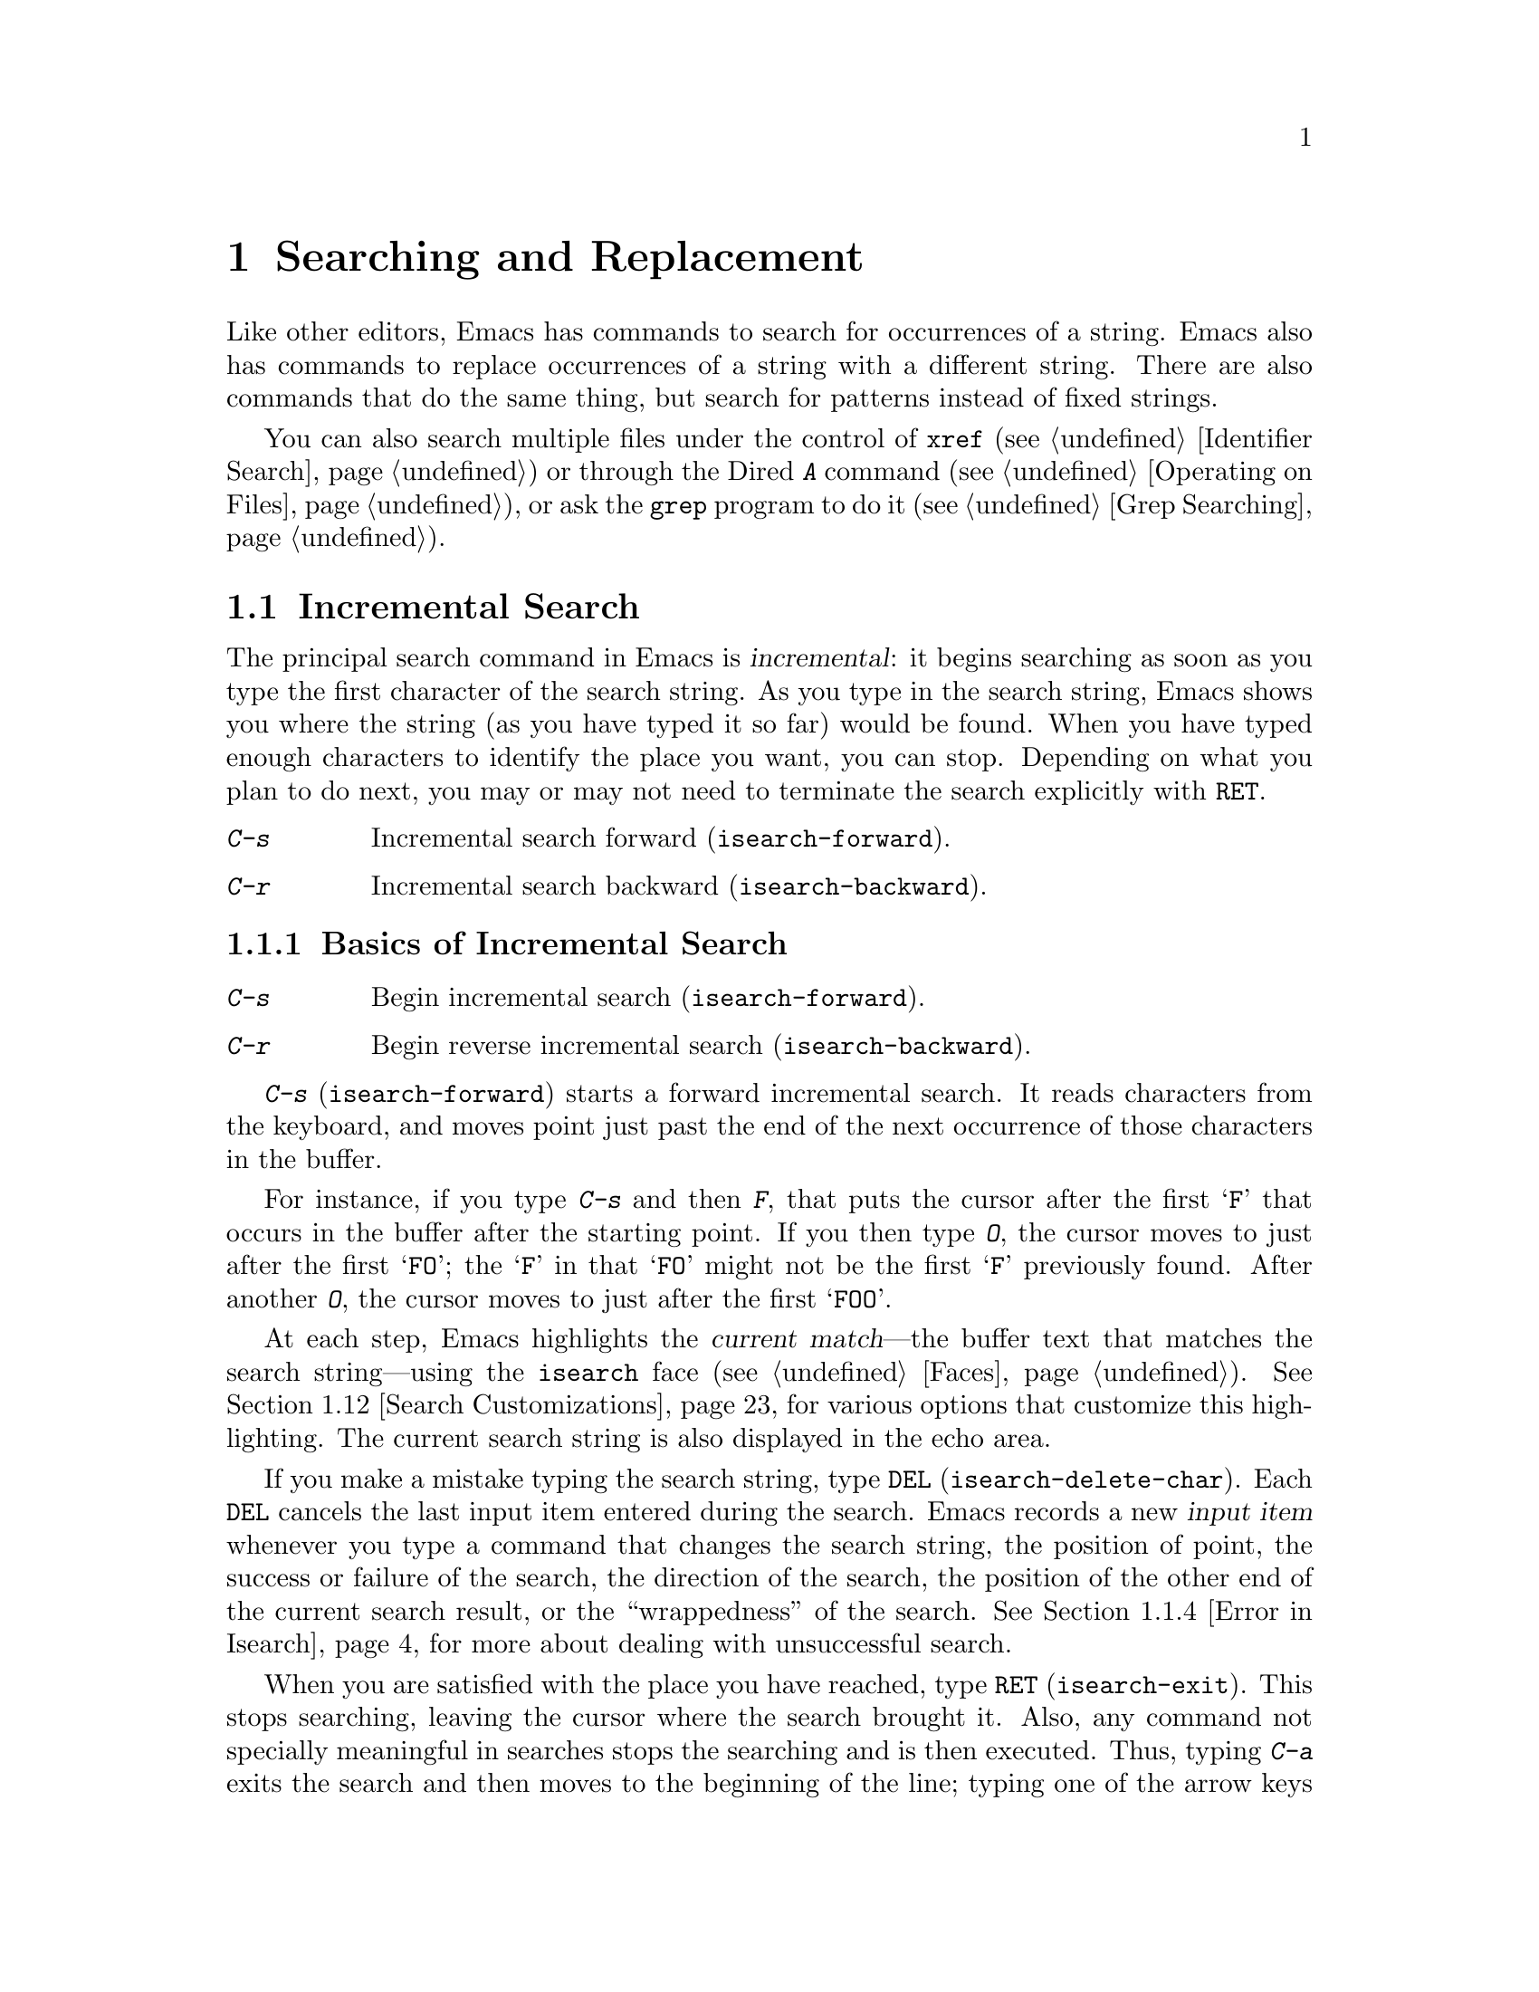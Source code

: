 @c -*- coding: utf-8 -*-
@c This is part of the Emacs manual.
@c Copyright (C) 1985-1987, 1993-1995, 1997, 2000-2019 Free Software
@c Foundation, Inc.
@c See file emacs.texi for copying conditions.
@node Search
@chapter Searching and Replacement
@cindex searching
@cindex finding strings within text

  Like other editors, Emacs has commands to search for occurrences of
a string.  Emacs also has commands to replace occurrences of a string
with a different string.  There are also commands that do the same
thing, but search for patterns instead of fixed strings.

  You can also search multiple files under the control of @code{xref}
(@pxref{Identifier Search}) or through the Dired @kbd{A} command
(@pxref{Operating on Files}), or ask the @code{grep} program to do it
(@pxref{Grep Searching}).

@menu
* Incremental Search::        Search happens as you type the string.
* Nonincremental Search::     Specify entire string and then search.
* Word Search::               Search for sequence of words.
* Symbol Search::             Search for a source code symbol.
* Regexp Search::             Search for match for a regexp.
* Regexps::                   Syntax of regular expressions.
* Regexp Backslash::          Regular expression constructs starting with `\'.
* Regexp Example::            A complex regular expression explained.
* Lax Search::                Search ignores some distinctions among
                                similar characters, like letter-case.
* Replace::                   Search, and replace some or all matches.
* Other Repeating Search::    Operating on all matches for some regexp.
* Search Customizations::     Various search customizations.
@end menu

@node Incremental Search
@section Incremental Search
@cindex incremental search
@cindex isearch

  The principal search command in Emacs is @dfn{incremental}: it
begins searching as soon as you type the first character of the search
string.  As you type in the search string, Emacs shows you where the
string (as you have typed it so far) would be found.  When you have
typed enough characters to identify the place you want, you can stop.
Depending on what you plan to do next, you may or may not need to
terminate the search explicitly with @key{RET}.

@table @kbd
@item C-s
Incremental search forward (@code{isearch-forward}).
@item C-r
Incremental search backward (@code{isearch-backward}).
@end table

@menu
* Basic Isearch::        Basic incremental search commands.
* Repeat Isearch::       Searching for the same string again.
* Isearch Yank::         Commands that grab text into the search string
                           or else edit the search string.
* Error in Isearch::     When your string is not found.
* Special Isearch::      Special input in incremental search.
* Not Exiting Isearch::  Prefix argument and scrolling commands.
* Isearch Minibuffer::   Incremental search of the minibuffer history.
@end menu

@node Basic Isearch
@subsection Basics of Incremental Search

@table @kbd
@item C-s
Begin incremental search (@code{isearch-forward}).
@item C-r
Begin reverse incremental search (@code{isearch-backward}).
@end table

@kindex C-s
@findex isearch-forward
  @kbd{C-s} (@code{isearch-forward}) starts a forward incremental
search.  It reads characters from the keyboard, and moves point just
past the end of the next occurrence of those characters in the buffer.

  For instance, if you type @kbd{C-s} and then @kbd{F}, that puts the
cursor after the first @samp{F} that occurs in the buffer after the
starting point.  If you then type @kbd{O}, the cursor moves to just
after the first @samp{FO}; the @samp{F} in that @samp{FO} might not be
the first @samp{F} previously found.  After another @kbd{O}, the
cursor moves to just after the first @samp{FOO}.

@cindex faces for highlighting search matches
@cindex @code{isearch} face
  At each step, Emacs highlights the @dfn{current match}---the buffer
text that matches the search string---using the @code{isearch} face
(@pxref{Faces}).  @xref{Search Customizations}, for various options
that customize this highlighting.  The current search string is also
displayed in the echo area.

@cindex isearch input item
@cindex input item, isearch
@findex isearch-delete-char
@kindex DEL @r{(Incremental search)}
  If you make a mistake typing the search string, type @key{DEL}
(@code{isearch-delete-char}).  Each @key{DEL} cancels the last input
item entered during the search.  Emacs records a new @dfn{input item}
whenever you type a command that changes the search string, the
position of point, the success or failure of the search, the direction
of the search, the position of the other end of the current search
result, or the ``wrappedness'' of the search.  @xref{Error in
Isearch}, for more about dealing with unsuccessful search.

@cindex exit incremental search
@cindex incremental search, exiting
@findex isearch-exit
@kindex RET @r{(Incremental search)}
  When you are satisfied with the place you have reached, type
@key{RET} (@code{isearch-exit}).  This stops searching, leaving the
cursor where the search brought it.  Also, any command not specially
meaningful in searches stops the searching and is then executed.
Thus, typing @kbd{C-a} exits the search and then moves to the
beginning of the line; typing one of the arrow keys exits the search
and performs the respective movement command; etc.  @key{RET} is
necessary only if the next command you want to type is a printing
character, @key{DEL}, @key{RET}, or another character that is special
within searches (@kbd{C-q}, @kbd{C-w}, @kbd{C-r}, @kbd{C-s},
@kbd{C-y}, @kbd{M-y}, @kbd{M-r}, @kbd{M-c}, @kbd{M-e}, and some others
described below).  You can fine-tune the commands that exit the
search; see @ref{Not Exiting Isearch}.

  As a special exception, entering @key{RET} when the search string is
empty launches nonincremental search (@pxref{Nonincremental Search}).
(This can be customized; see @ref{Search Customizations}.)

@findex isearch-abort
@findex isearch-cancel
@kindex C-g C-g @r{(Incremental Search)}
@kindex ESC ESC ESC @r{(Incremental Search)}
  To abandon the search and return to the place where you started,
type @kbd{@key{ESC} @key{ESC} @key{ESC}} (@code{isearch-cancel}) or
@kbd{C-g C-g} (@code{isearch-abort}).

  When you exit the incremental search, it adds the original value of
point to the mark ring, without activating the mark; you can thus use
@kbd{C-u C-@key{SPC}} or @kbd{C-x C-x} to return to where you were
before beginning the search.  @xref{Mark Ring}.  (Emacs only does this
if the mark was not already active; if the mark was active when you
started the search, both @kbd{C-u C-@key{SPC}} and @kbd{C-x C-x} will
go to the mark.)

@kindex C-r
@findex isearch-backward
  To search backwards, use @kbd{C-r} (@code{isearch-backward}) instead
of @kbd{C-s} to start the search.  A backward search finds matches
that end before the starting point, just as a forward search finds
matches that begin after it.

@node Repeat Isearch
@subsection Repeating Incremental Search

@kindex C-s @r{(Incremental Search)}
@kindex C-r @r{(Incremental Search)}
@findex isearch-repeat-forward
@findex isearch-repeat-backward
  Suppose you search forward for @samp{FOO} and find a match, but not
the one you expected to find: the @samp{FOO} you were aiming for
occurs later in the buffer.  In this event, type another @kbd{C-s}
(@code{isearch-repeat-forward}) to move to the next occurrence of the
search string.  You can repeat this any number of times.  If you
overshoot, you can cancel some @kbd{C-s} commands with @key{DEL}.
Similarly, each @kbd{C-r} (@code{isearch-repeat-backward}) in a
backward incremental search repeats the backward search.

@cindex lazy search highlighting
  If you pause for a little while during incremental search, Emacs
highlights all the other possible matches for the search string that
are present on the screen.  This helps you anticipate where you can
get to by typing @kbd{C-s} or @kbd{C-r} to repeat the search.  The
other matches are highlighted differently from the current match,
using the customizable face @code{lazy-highlight} (@pxref{Faces}).  If
you don't like this feature, you can disable it by setting
@code{isearch-lazy-highlight} to @code{nil}.  For other customizations
related to highlighting matches, see @ref{Search Customizations}.

  After exiting a search, you can search for the same string again by
typing just @kbd{C-s C-s}.  The first @kbd{C-s} is the key that
invokes incremental search, and the second @kbd{C-s} means to search
again for the last search string.  Similarly, @kbd{C-r C-r} searches
backward for the last search string.  In determining the last search
string, it doesn't matter whether that string was searched for with
@kbd{C-s} or @kbd{C-r}.

  If you are searching forward but you realize you were looking for
something before the starting point, type @kbd{C-r} to switch to a
backward search, leaving the search string unchanged.  Similarly,
@kbd{C-s} in a backward search switches to a forward search.

@cindex search, wrapping around
@cindex search, overwrapped
@cindex wrapped search
@cindex overwrapped search
  If a search is failing and you ask to repeat it by typing another
@kbd{C-s}, it starts again from the beginning of the buffer.
Repeating a failing reverse search with @kbd{C-r} starts again from
the end.  This is called @dfn{wrapping around}, and @samp{Wrapped}
appears in the search prompt once this has happened.  If you keep on
going past the original starting point of the search, it changes to
@samp{Overwrapped}, which means that you are revisiting matches that
you have already seen.

@cindex search ring
@findex isearch-ring-advance
@findex isearch-ring-retreat
@kindex M-n @r{(Incremental search)}
@kindex M-p @r{(Incremental search)}
@vindex search-ring-max
  To reuse earlier search strings, use the @dfn{search ring}.  The
commands @kbd{M-p} (@code{isearch-ring-retreat}) and @kbd{M-n}
(@code{isearch-ring-advance}) move through the ring to pick a search
string to reuse.  These commands leave the selected search ring
element in the minibuffer, where you can edit it.  Type
@kbd{C-s}/@kbd{C-r} or @key{RET} to accept the string and start
searching for it.  The number of most recently used search strings
saved in the search ring is specified by the variable
@code{search-ring-max}, 16 by default.

@cindex incremental search, edit search string
@cindex interactively edit search string
@findex isearch-edit-string
@kindex M-e @r{(Incremental search)}
@kindex mouse-1 @r{in the minibuffer (Incremental Search)}
  To edit the current search string in the minibuffer without
replacing it with items from the search ring, type @kbd{M-e}
(@code{isearch-edit-string}) or click @kbd{mouse-1} in the minibuffer.
Type @key{RET}, @kbd{C-s} or @kbd{C-r} to finish editing the string
and search for it.  Type @kbd{C-f} or @kbd{@key{RIGHT}} to add to the
search string characters following point from the buffer from which
you started the search.

@node Isearch Yank
@subsection Isearch Yanking

  In many cases, you will want to use text at or near point as your
search string.  The commands described in this subsection let you do
that conveniently.

@kindex C-w @r{(Incremental search)}
@findex isearch-yank-word-or-char
  @kbd{C-w} (@code{isearch-yank-word-or-char}) appends the next
character or word at point to the search string.  This is an easy way
to search for another occurrence of the text at point.  (The decision
of whether to copy a character or a word is heuristic.)

@kindex C-M-w @r{(Incremental search)}
@findex isearch-yank-symbol-or-char
  @kbd{C-M-w} (@code{isearch-yank-symbol-or-char}) appends the next
character or symbol at point to the search string.  This is an easy way
to search for another occurrence of the symbol at point.  (The decision
of whether to copy a character or a symbol is heuristic.)

@kindex M-s C-e @r{(Incremental search)}
@findex isearch-yank-line
  Similarly, @kbd{M-s C-e} (@code{isearch-yank-line}) appends the rest
of the current line to the search string.  If point is already at the
end of a line, it appends the next line.  With a prefix argument
@var{n}, it appends the next @var{n} lines.

@kindex C-y @r{(Incremental search)}
@kindex M-y @r{(Incremental search)}
@kindex mouse-2 @r{in the minibuffer (Incremental search)}
@findex isearch-yank-kill
@findex isearch-yank-pop
@findex isearch-yank-x-selection
  Within incremental search, @kbd{C-y} (@code{isearch-yank-kill})
appends the current kill to the search string.  @kbd{M-y}
(@code{isearch-yank-pop}), if called after @kbd{C-y}, replaces that
appended text with an earlier kill, similar to the usual @kbd{M-y}
(@code{yank-pop}) command (@pxref{Yanking}).  Clicking @kbd{mouse-2}
in the echo area appends the current X selection (@pxref{Primary
Selection}) to the search string (@code{isearch-yank-x-selection}).

@kindex C-M-d @r{(Incremental search)}
@kindex C-M-y @r{(Incremental search)}
@findex isearch-del-char
@findex isearch-yank-char
  @kbd{C-M-d} (@code{isearch-del-char}) deletes the last character
from the search string, and @kbd{C-M-y} (@code{isearch-yank-char})
appends the character after point to the search string.  An
alternative method to add the character after point is to enter the
minibuffer with @kbd{M-e} (@pxref{Repeat Isearch}) and type @kbd{C-f}
or @kbd{@key{RIGHT}} at the end of the search string in the
minibuffer.  Each @kbd{C-f} or @kbd{@key{RIGHT}} you type adds another
character following point to the search string.

  Normally, when the search is case-insensitive, text yanked into the
search string is converted to lower case, so that the search remains
case-insensitive (@pxref{Lax Search, case folding}).  However, if the
value of the variable @code{search-upper-case} (@pxref{Lax Search,
search-upper-case}) is other than @code{not-yanks}, that disables this
down-casing.

@node Error in Isearch
@subsection Errors in Incremental Search

@cindex @code{isearch-fail} face
  If your string is not found at all, the echo area says @samp{Failing
I-Search}, and the cursor moves past the place where Emacs found as
much of your string as it could.  Thus, if you search for @samp{FOOT},
and there is no @samp{FOOT}, you might see the cursor after the
@samp{FOO} in @samp{FOOL}.  In the echo area, the part of the search
string that failed to match is highlighted using the face
@code{isearch-fail}.

  At this point, there are several things you can do.  If your string
was mistyped, use @key{DEL} to cancel a previous input item
(@pxref{Basic Isearch}), @kbd{C-M-w} to erase one character at a time,
or @kbd{M-e} to edit it.  If you like the place you have found, you
can type @key{RET} to remain there.  Or you can type @kbd{C-g}, which
removes from the search string the characters that could not be found
(the @samp{T} in @samp{FOOT}), leaving those that were found (the
@samp{FOO} in @samp{FOOT}).  A second @kbd{C-g} at that point cancels
the search entirely, returning point to where it was when the search
started.

@cindex quitting (in search)
@kindex C-g @r{(Incremental search)}
  The quit command, @kbd{C-g}, does special things during searches;
just what it does depends on the status of the search.  If the search
has found what you specified and is waiting for input, @kbd{C-g}
cancels the entire search, moving the cursor back to where you started
the search.  If @kbd{C-g} is typed when there are characters in the
search string that have not been found---because Emacs is still
searching for them, or because it has failed to find them---then the
search string characters which have not been found are discarded from
the search string.  With them gone, the search is now successful and
waiting for more input, so a second @kbd{C-g} will cancel the entire
search.

@node Special Isearch
@subsection Special Input for Incremental Search

  In addition to characters described in the previous subsections,
some of the other characters you type during incremental search have
special effects.  They are described here.

  To toggle lax space matching (@pxref{Lax Search, lax space
matching}), type @kbd{M-s @key{SPC}}.

  To toggle case sensitivity of the search, type @kbd{M-c} or
@kbd{M-s c}.  @xref{Lax Search, case folding}.  If the search string
includes upper-case letters, the search is case-sensitive by default.

  To toggle whether or not the search will consider similar and
equivalent characters as a match, type @kbd{M-s '}.  @xref{Lax Search,
character folding}.  If the search string includes accented
characters, that disables character folding during that search.

@cindex invisible text, searching for
@kindex M-s i @r{(Incremental search)}
@findex isearch-toggle-invisible
  To toggle whether or not invisible text is searched, type
@kbd{M-s i} (@code{isearch-toggle-invisible}).  @xref{Outline Search}.

@kindex M-r @r{(Incremental Search)}
@kindex M-s r @r{(Incremental Search)}
@findex isearch-toggle-regexp
  To toggle between non-regexp and regexp incremental search, type
@kbd{M-r} or @kbd{M-s r} (@code{isearch-toggle-regexp}).
@xref{Regexp Search}.

  To toggle symbol mode, type @kbd{M-s _}.  @xref{Symbol Search}.

  To search for a newline character, type @kbd{C-j} as part of the
search string.

  To search for non-@acronym{ASCII} characters, use one of the
following methods:

@itemize @bullet
@item
@findex isearch-quote-char
@kindex C-q @r{(Incremental Search)}
Type @kbd{C-q} (@code{isearch-quote-char}), followed by a non-graphic
character or a sequence of octal digits.  This adds a character to the
search string, similar to inserting into a buffer using @kbd{C-q}
(@pxref{Inserting Text}).  For example, @kbd{C-q C-s} during
incremental search adds the @samp{control-S} character to the search
string.

@item
@findex isearch-char-by-name
@kindex C-x 8 RET @r{(Incremental Search)}
Type @kbd{C-x 8 @key{RET}} (@code{isearch-char-by-name}), followed by
a Unicode name or code-point in hex.  This adds the specified
character into the search string, similar to the usual
@code{insert-char} command (@pxref{Inserting Text}).

@item
@kindex C-^ @r{(Incremental Search)}
@findex isearch-toggle-input-method
@findex isearch-toggle-specified-input-method
Use an input method (@pxref{Input Methods}).  If an input method is
enabled in the current buffer when you start the search, the same
method will be active in the minibuffer when you type the search
string.  While typing the search string, you can toggle the input
method with @kbd{C-\} (@code{isearch-toggle-input-method}).  You can
also turn on a non-default input method with @kbd{C-^}
(@code{isearch-toggle-specified-input-method}), which prompts for the
name of the input method.  When an input method is active during
incremental search, the search prompt includes the input method
mnemonic, like this:

@example
I-search [@var{im}]:
@end example

@noindent
where @var{im} is the mnemonic of the active input method.  Any input
method you enable during incremental search remains enabled in the
current buffer afterwards.
@end itemize

@kindex M-s o @r{(Incremental Search)}
@findex isearch-occur
  Typing @kbd{M-s o} in incremental search invokes
@code{isearch-occur}, which runs @code{occur} with the current search
string.  @xref{Other Repeating Search, occur}.

@findex isearch-query-replace
@findex isearch-query-replace-regexp
@kindex M-% @r{(Incremental search)}
@kindex C-M-% @r{(Incremental search)}
  Typing @kbd{M-%} (@code{isearch-query-replace}) in incremental
search invokes @code{query-replace} or @code{query-replace-regexp}
(depending on search mode) with the current search string used as the
string to replace.  A negative prefix argument means to replace
backward.  @xref{Query Replace}.  Typing @kbd{C-M-%}
(@code{isearch-query-replace-regexp}) invokes
@code{query-replace-regexp} with the current search string used as the
regexp to replace.

@findex isearch-complete
@kindex M-TAB @r{(Incremental search)}
  Typing @kbd{M-@key{TAB}} in incremental search invokes
@code{isearch-complete}, which attempts to complete the search string
using the search ring (the previous search strings you used) as a list
of completion alternatives.  @xref{Completion}.  In many operating
systems, the @kbd{M-@key{TAB}} key sequence is captured by the window
manager; you then need to rebind @code{isearch-complete} to another
key sequence if you want to use it (@pxref{Rebinding}).

@kindex M-s h r @r{(Incremental Search)}
@findex isearch-highlight-regexp
  You can exit the search while leaving the matches for the last
search string highlighted on display.  To this end, type @kbd{M-s h r}
(@code{isearch-highlight-regexp}), which will run
@code{highlight-regexp} (@pxref{Highlight Interactively}) passing
it the regexp derived from the last search string and prompting you
for the face to use for highlighting.  To remove the highlighting,
type @kbd{M-s h u} (@code{unhighlight-regexp}).

@cindex incremental search, help on special keys
@kindex C-h C-h @r{(Incremental Search)}
@findex isearch-help-map
@vindex isearch-mode-map
  When incremental search is active, you can type @kbd{C-h C-h}
(@code{isearch-help-map}) to access interactive help options,
including a list of special key bindings.  These key bindings are part
of the keymap @code{isearch-mode-map} (@pxref{Keymaps}).

@node Not Exiting Isearch
@subsection Not Exiting Incremental Search

This subsection describes how to control whether typing a command not
specifically meaningful in searches exits the search before executing
the command.  It also describes three categories of commands which you
can type without exiting the current incremental search, even though
they are not themselves part of incremental search.

@vindex search-exit-option
  Normally, typing a command that is not bound by the incremental
search exits the search before executing the command.  Thus, the
command operates on the buffer from which you invoked the search.
However, if you customize the variable @code{search-exit-option} to
@code{append}, the characters which you type that are not interpreted by
the incremental search are simply appended to the search string.  This
is so you could include in the search string control characters, such
as @kbd{C-a}, that would normally exit the search and invoke the
command bound to them on the buffer.

@table @asis
@item Prefix Arguments
@cindex prefix argument commands, during incremental search
@vindex isearch-allow-prefix
  In incremental search, when you type a command that specifies a
prefix argument (@pxref{Arguments}), by default it will apply either
to the next action in the search or to the command that exits the
search.  In other words, entering a prefix argument will not by itself
terminate the search.

  In previous versions of Emacs, entering a prefix argument always
terminated the search.  You can revert to this behavior by setting the
variable @code{isearch-allow-prefix} to @code{nil}.

  When @code{isearch-allow-scroll} is non-@code{nil} (see below),
prefix arguments always have the default behavior described above,
i.e., they don't terminate the search, even if
@code{isearch-allow-prefix} is @code{nil}.

@item Scrolling Commands
@cindex scrolling commands, during incremental search
@vindex isearch-allow-scroll
  Normally, scrolling commands exit incremental search.  If you change
the variable @code{isearch-allow-scroll} to a non-@code{nil} value,
that enables the use of the scroll-bar, as well as keyboard scrolling
commands like @kbd{C-v}, @kbd{M-v}, and @kbd{C-l} (@pxref{Scrolling}).
This applies only to calling these commands via their bound key
sequences---typing @kbd{M-x} will still exit the search.  You can give
prefix arguments to these commands in the usual way.  This feature
won't let you scroll the current match out of visibility, however.

  The @code{isearch-allow-scroll} feature also affects some other
commands, such as @kbd{C-x 2} (@code{split-window-below}) and
@kbd{C-x ^} (@code{enlarge-window}), which don't exactly scroll but do
affect where the text appears on the screen.  It applies to any
command whose name has a non-@code{nil} @code{isearch-scroll}
property.  So you can control which commands are affected by changing
these properties.

@cindex prevent commands from exiting incremental search
  For example, to make @kbd{C-h l} usable within an incremental search
in all future Emacs sessions, use @kbd{C-h c} to find what command it
runs (@pxref{Key Help}), which is @code{view-lossage}.  Then you can
put the following line in your init file (@pxref{Init File}):

@example
(put 'view-lossage 'isearch-scroll t)
@end example

@noindent
This feature can be applied to any command that doesn't permanently
change point, the buffer contents, the match data, the current buffer,
or the selected window and frame.  The command must not itself attempt
an incremental search.  This feature is disabled if
@code{isearch-allow-scroll} is @code{nil} (which it is by default).

@item Motion Commands
@cindex motion commands, during incremental search
When @code{search-exit-option} is customized to @code{shift-move},
you can extend the search string by holding down the shift key while
typing cursor motion commands.  It will yank text that ends at the new
position after moving point in the current buffer.

When @code{search-exit-option} is @code{move}, you can extend the
search string without using the shift key for cursor motion commands,
but it applies only for certain motion command that have the
@code{isearch-move} property on their symbols.
@end table

@node Isearch Minibuffer
@subsection Searching the Minibuffer
@cindex minibuffer history, searching

If you start an incremental search while the minibuffer is active,
Emacs searches the contents of the minibuffer.  Unlike searching an
ordinary buffer, the search string is not shown in the echo area,
because that is used to display the minibuffer.

If an incremental search fails in the minibuffer, it tries searching
the minibuffer history.  @xref{Minibuffer History}.  You can visualize
the minibuffer and its history as a series of pages, with the
earliest history element on the first page and the current minibuffer
on the last page.  A forward search, @kbd{C-s}, searches forward to
later pages; a reverse search, @kbd{C-r}, searches backwards to
earlier pages.  Like in ordinary buffer search, a failing search can
wrap around, going from the last page to the first page or vice versa.

When the current match is on a history element, that history element
is pulled into the minibuffer.  If you exit the incremental search
normally (e.g., by typing @key{RET}), it remains in the minibuffer
afterwards.  Canceling the search, with @kbd{C-g}, restores the
contents of the minibuffer when you began the search.

@node Nonincremental Search
@section Nonincremental Search
@cindex nonincremental search

  Emacs also has conventional nonincremental search commands, which require
you to type the entire search string before searching begins.

@table @kbd
@item C-s @key{RET} @var{string} @key{RET}
Search for @var{string}.
@item C-r @key{RET} @var{string} @key{RET}
Search backward for @var{string}.
@end table

  To start a nonincremental search, first type @kbd{C-s @key{RET}}.
This enters the minibuffer to read the search string; terminate the
string with @key{RET}, and then the search takes place.  If the string
is not found, the search command signals an error.

  When you type @kbd{C-s @key{RET}}, the @kbd{C-s} invokes incremental
search as usual.  That command is specially programmed to invoke the
command for nonincremental search, if the string you specify is empty.
(Such an empty argument would otherwise be useless.)  @kbd{C-r
@key{RET}} does likewise, invoking the nonincremental
backward-searching command.

  Nonincremental search can also be invoked form the menu bar's
@samp{Edit->Search} menu.

@findex search-forward
@findex search-backward
  You can also use two simpler commands, @kbd{M-x search-forward} and
@kbd{M-x search-backward}.  These commands look for the literal
strings you specify, and don't support any of the lax-search features
(@pxref{Lax Search}) except case folding.

@node Word Search
@section Word Search
@cindex word search

  A @dfn{word search} finds a sequence of words without regard to the
type of punctuation between them.  For instance, if you enter a search
string that consists of two words separated by a single space, the
search matches any sequence of those two words separated by one or
more spaces, newlines, or other punctuation characters.  This is
particularly useful for searching text documents, because you don't
have to worry whether the words you are looking for are separated by
newlines or spaces.  Note that major modes for programming languages
or other specialized modes can modify the definition of a word to suit
their syntactic needs.

@table @kbd
@item M-s w
  If incremental search is active, toggle word search mode
(@code{isearch-toggle-word}); otherwise, begin an incremental forward
word search (@code{isearch-forward-word}).
@item M-s w @key{RET} @var{words} @key{RET}
Search for @var{words}, using a forward nonincremental word search.
@item M-s w C-r @key{RET} @var{words} @key{RET}
Search backward for @var{words}, using a nonincremental word search.
@item M-s M-w
Search the Web for the text in region.
@end table

@findex isearch-forward-word
@findex isearch-toggle-word
@kindex M-s w
  To begin a forward incremental word search, type @kbd{M-s w}.  If
incremental search is not already active, this runs the command
@code{isearch-forward-word}.  If incremental search is already active
(whether a forward or backward search), @kbd{M-s w} runs the command
@code{isearch-toggle-word}, which switches to a word search while
keeping the direction of the search and the current search string
unchanged.  You can toggle word search back off by typing @kbd{M-s w}
again.

@findex word-search-forward
@findex word-search-backward
  To begin a nonincremental word search, type @kbd{M-s w @key{RET}}
for a forward search, or @kbd{M-s w C-r @key{RET}} for a backward search.
These run the commands @code{word-search-forward} and
@code{word-search-backward} respectively.

  Incremental and nonincremental word searches differ slightly in the
way they find a match.  In a nonincremental word search, each word in
the search string must exactly match a whole word.  In an incremental
word search, the matching is more lax: while you are typing the search
string, its first and last words need not match whole words.  This is
so that the matching can proceed incrementally as you type.  This
additional laxity does not apply to the lazy highlight
(@pxref{Incremental Search}), which always matches whole words.
While you are typing the search string, @samp{Pending} appears in the
search prompt until you use a search repeating key like @kbd{C-s}.

  The word search commands don't perform character folding, and
toggling lax whitespace matching (@pxref{Lax Search, lax space
matching}) has no effect on them.

@kindex M-s M-w
@findex eww-search-words
@vindex eww-search-prefix
@cindex Internet search
@cindex search Internet for keywords
  To search the Web for the text in region, type @kbd{M-s M-w}.  This
command performs an Internet search for the words in region using the
search engine whose @acronym{URL} is specified by the variable
@code{eww-search-prefix} (@pxref{Basics, EWW, , eww, The Emacs Web
Wowser Manual}).  If the region is not active, or doesn't contain any
words, this command prompts the user for a URL or keywords to search.


@node Symbol Search
@section Symbol Search
@cindex symbol search

  A @dfn{symbol search} is much like an ordinary search, except that
the boundaries of the search must match the boundaries of a symbol.
The meaning of @dfn{symbol} in this context depends on the major mode,
and usually refers to a source code token, such as a Lisp symbol in
Emacs Lisp mode.  For instance, if you perform an incremental symbol
search for the Lisp symbol @code{forward-word}, it would not match
@code{isearch-forward-word}.  This feature is thus mainly useful for
searching source code.

@table @kbd
@item M-s _
@findex isearch-toggle-symbol
If incremental search is active, toggle symbol search mode
(@code{isearch-toggle-symbol}); otherwise, begin an incremental
forward symbol search (@code{isearch-forward-symbol}).
@item M-s .
Start a symbol incremental search forward with the symbol found near
point added to the search string initially.
@item M-s _ @key{RET} @var{symbol} @key{RET}
Search forward for @var{symbol}, nonincrementally.
@item M-s _ C-r @key{RET} @var{symbol} @key{RET}
Search backward for @var{symbol}, nonincrementally.
@end table

@kindex M-s _
@kindex M-s .
@findex isearch-forward-symbol
@findex isearch-forward-symbol-at-point
  To begin a forward incremental symbol search, type @kbd{M-s _} (or
@kbd{M-s .} if the symbol to search is near point).  If incremental
search is not already active, this runs the command
@code{isearch-forward-symbol}.  If incremental search is already
active, @kbd{M-s _} switches to a symbol search, preserving the
direction of the search and the current search string; you can disable
symbol search by typing @kbd{M-s _} again.  In incremental symbol
search, while you are typing the search string, only the beginning
of the search string is required to match the beginning of a symbol,
and @samp{Pending} appears in the search prompt until you use a search
repeating key like @kbd{C-s}.

  To begin a nonincremental symbol search, type @kbd{M-s _ @key{RET}}
for a forward search, or @kbd{M-s _ C-r @key{RET}} or a backward
search.  In nonincremental symbol searches, the beginning and end of
the search string are required to match the beginning and end of a
symbol, respectively.

  The symbol search commands don't perform character folding, and
toggling lax whitespace matching (@pxref{Lax Search, lax space
matching}) has no effect on them.

@node Regexp Search
@section Regular Expression Search
@cindex regexp search
@cindex search for a regular expression

  A @dfn{regular expression} (or @dfn{regexp} for short) is a pattern
that denotes a class of alternative strings to match.  Emacs
provides both incremental and nonincremental ways to search for a
match for a regexp.  The syntax of regular expressions is explained in
the next section.

@table @kbd
@item C-M-s
Begin incremental regexp search (@code{isearch-forward-regexp}).
@item C-M-r
Begin reverse incremental regexp search (@code{isearch-backward-regexp}).
@end table

@kindex C-M-s
@findex isearch-forward-regexp
@kindex C-M-r
@findex isearch-backward-regexp
  Incremental search for a regexp is done by typing @kbd{C-M-s}
(@code{isearch-forward-regexp}), by invoking @kbd{C-s} with a
prefix argument (whose value does not matter), or by typing @kbd{M-r}
within a forward incremental search.  This command reads a
search string incrementally just like @kbd{C-s}, but it treats the
search string as a regexp rather than looking for an exact match
against the text in the buffer.  Each time you add text to the search
string, you make the regexp longer, and the new regexp is searched
for.  To search backward for a regexp, use @kbd{C-M-r}
(@code{isearch-backward-regexp}), @kbd{C-r} with a prefix argument,
or @kbd{M-r} within a backward incremental search.

@vindex regexp-search-ring-max
  All of the special key sequences in an ordinary incremental search
(@pxref{Special Isearch}) do similar things in an incremental regexp
search.  For instance, typing @kbd{C-s} immediately after starting the
search retrieves the last incremental search regexp used and searches
forward for it.  Incremental regexp and non-regexp searches have
independent defaults.  They also have separate search rings, which you
can access with @kbd{M-p} and @kbd{M-n}.  The maximum number of search
regexps saved in the search ring is determined by the value of
@code{regexp-search-ring-max}, 16 by default.

  Unlike ordinary incremental search, incremental regexp search
does not use lax space matching by default.  To toggle this feature
use @kbd{M-s @key{SPC}} (@code{isearch-toggle-lax-whitespace}).
Then any @key{SPC} typed in incremental regexp search will match
any sequence of one or more whitespace characters.  The variable
@code{search-whitespace-regexp} specifies the regexp for the lax
space matching.  @xref{Special Isearch}.

  Also unlike ordinary incremental search, incremental regexp search
cannot use character folding (@pxref{Lax Search}).  (If you toggle
character folding during incremental regexp search with @kbd{M-s '},
the search becomes a non-regexp search and the search pattern you
typed is interpreted as a literal string.)

  In some cases, adding characters to the regexp in an incremental
regexp search can make the cursor move back and start again.  For
example, if you have searched for @samp{foo} and you add @samp{\|bar},
the cursor backs up in case the first @samp{bar} precedes the first
@samp{foo}.  @xref{Regexps}.

  Forward and backward regexp search are not symmetrical, because
regexp matching in Emacs always operates forward, starting with the
beginning of the regexp.  Thus, forward regexp search scans forward,
trying a forward match at each possible starting position.  Backward
regexp search scans backward, trying a forward match at each possible
starting position.  These search methods are not mirror images.

@findex re-search-forward
@findex re-search-backward
  Nonincremental search for a regexp is done with the commands
@code{re-search-forward} and @code{re-search-backward}.  You can
invoke these with @kbd{M-x}, or by way of incremental regexp search
with @kbd{C-M-s @key{RET}} and @kbd{C-M-r @key{RET}}.  When you invoke
these commands with @kbd{M-x}, they search for the exact regexp you
specify, and thus don't support any lax-search features (@pxref{Lax
Search}) except case folding.

  If you use the incremental regexp search commands with a prefix
argument, they perform ordinary string search, like
@code{isearch-forward} and @code{isearch-backward}.  @xref{Incremental
Search}.

@node Regexps
@section Syntax of Regular Expressions
@cindex syntax of regexps
@cindex regular expression
@cindex regexp

  This section (and this manual in general) describes regular
expression features that users typically use.  @xref{Regular
Expressions,,, elisp, The Emacs Lisp Reference Manual}, for additional
features used mainly in Lisp programs.

  Regular expressions have a syntax in which a few characters are
@dfn{special constructs} and the rest are @dfn{ordinary}.  An ordinary
character matches that same character and nothing else.  The special
characters are @samp{$^.*+?[\}.  The character @samp{]} is special if
it ends a character alternative (see below).  The character @samp{-}
is special inside a character alternative.  Any other character
appearing in a regular expression is ordinary, unless a @samp{\}
precedes it.  (When you use regular expressions in a Lisp program,
each @samp{\} must be doubled, see the example near the end of this
section.)

  For example, @samp{f} is not a special character, so it is ordinary, and
therefore @samp{f} is a regular expression that matches the string
@samp{f} and no other string.  (It does @emph{not} match the string
@samp{ff}.)  Likewise, @samp{o} is a regular expression that matches
only @samp{o}.  (When case distinctions are being ignored, these regexps
also match @samp{F} and @samp{O}, but we consider this a generalization
of ``the same string'', rather than an exception.)

  Any two regular expressions @var{a} and @var{b} can be concatenated.
The result is a regular expression which matches a string if @var{a}
matches some amount of the beginning of that string and @var{b}
matches the rest of the string.  As a trivial example, concatenating
the regular expressions @samp{f} and @samp{o} gives the regular
expression @samp{fo}, which matches only the string @samp{fo}.  To do
something less trivial, you need to use one of the special characters.
Here is a list of them.

@table @asis
@item @kbd{.}@: @r{(Period)}
is a special character that matches any single character except a
newline.  For example, the regular expressions @samp{a.b} matches any
three-character string that begins with @samp{a} and ends with
@samp{b}.

@item @kbd{*}
is not a construct by itself; it is a postfix operator that means to
match the preceding regular expression repetitively any number of
times, as many times as possible.  Thus, @samp{o*} matches any number
of @samp{o}s, including no @samp{o}s.

@samp{*} always applies to the @emph{smallest} possible preceding
expression.  Thus, @samp{fo*} has a repeating @samp{o}, not a repeating
@samp{fo}.  It matches @samp{f}, @samp{fo}, @samp{foo}, and so on.

The matcher processes a @samp{*} construct by matching, immediately,
as many repetitions as can be found.  Then it continues with the rest
of the pattern.  If that fails, backtracking occurs, discarding some
of the matches of the @samp{*}-modified construct in case that makes
it possible to match the rest of the pattern.  For example, in matching
@samp{ca*ar} against the string @samp{caaar}, the @samp{a*} first
tries to match all three @samp{a}s; but the rest of the pattern is
@samp{ar} and there is only @samp{r} left to match, so this try fails.
The next alternative is for @samp{a*} to match only two @samp{a}s.
With this choice, the rest of the regexp matches successfully.

@item @kbd{+}
is a postfix operator, similar to @samp{*} except that it must match
the preceding expression at least once.  Thus, @samp{ca+r} matches the
strings @samp{car} and @samp{caaaar} but not the string @samp{cr},
whereas @samp{ca*r} matches all three strings.

@item @kbd{?}
is a postfix operator, similar to @samp{*} except that it can match
the preceding expression either once or not at all.  Thus, @samp{ca?r}
matches @samp{car} or @samp{cr}, and nothing else.

@item @kbd{*?}, @kbd{+?}, @kbd{??}
@cindex non-greedy regexp matching
are non-@dfn{greedy} variants of the operators above.  The normal
operators @samp{*}, @samp{+}, @samp{?} match as much as they can, as
long as the overall regexp can still match.  With a following
@samp{?}, they will match as little as possible.

Thus, both @samp{ab*} and @samp{ab*?} can match the string @samp{a}
and the string @samp{abbbb}; but if you try to match them both against
the text @samp{abbb}, @samp{ab*} will match it all (the longest valid
match), while @samp{ab*?}  will match just @samp{a} (the shortest
valid match).

Non-greedy operators match the shortest possible string starting at a
given starting point; in a forward search, though, the earliest
possible starting point for match is always the one chosen.  Thus, if
you search for @samp{a.*?$} against the text @samp{abbab} followed by
a newline, it matches the whole string.  Since it @emph{can} match
starting at the first @samp{a}, it does.

@item @kbd{\@{@var{n}\@}}
is a postfix operator specifying @var{n} repetitions---that is, the
preceding regular expression must match exactly @var{n} times in a
row.  For example, @samp{x\@{4\@}} matches the string @samp{xxxx} and
nothing else.

@item @kbd{\@{@var{n},@var{m}\@}}
is a postfix operator specifying between @var{n} and @var{m}
repetitions---that is, the preceding regular expression must match at
least @var{n} times, but no more than @var{m} times.  If @var{m} is
omitted, then there is no upper limit, but the preceding regular
expression must match at least @var{n} times.@* @samp{\@{0,1\@}} is
equivalent to @samp{?}. @* @samp{\@{0,\@}} is equivalent to
@samp{*}. @* @samp{\@{1,\@}} is equivalent to @samp{+}.

@item @kbd{[ @dots{} ]}
is a @dfn{character set}, beginning with @samp{[} and terminated by
@samp{]}.

In the simplest case, the characters between the two brackets are what
this set can match.  Thus, @samp{[ad]} matches either one @samp{a} or
one @samp{d}, and @samp{[ad]*} matches any string composed of just
@samp{a}s and @samp{d}s (including the empty string).  It follows that
@samp{c[ad]*r} matches @samp{cr}, @samp{car}, @samp{cdr},
@samp{caddaar}, etc.

You can also include character ranges in a character set, by writing the
starting and ending characters with a @samp{-} between them.  Thus,
@samp{[a-z]} matches any lower-case @acronym{ASCII} letter.  Ranges may be
intermixed freely with individual characters, as in @samp{[a-z$%.]},
which matches any lower-case @acronym{ASCII} letter or @samp{$}, @samp{%} or
period.  As another example, @samp{[α-ωί]} matches all lower-case
Greek letters.

You can also include certain special @dfn{character classes} in a
character set.  A @samp{[:} and balancing @samp{:]} enclose a
character class inside a character alternative.  For instance,
@samp{[[:alnum:]]} matches any letter or digit.  @xref{Char Classes,,,
elisp, The Emacs Lisp Reference Manual}, for a list of character
classes.

To include a @samp{]} in a character set, you must make it the first
character.  For example, @samp{[]a]} matches @samp{]} or @samp{a}.  To
include a @samp{-}, write @samp{-} as the first or last character of the
set, or put it after a range.  Thus, @samp{[]-]} matches both @samp{]}
and @samp{-}.

To include @samp{^} in a set, put it anywhere but at the beginning of
the set.  (At the beginning, it complements the set---see below.)

When you use a range in case-insensitive search, you should write both
ends of the range in upper case, or both in lower case, or both should
be non-letters.  The behavior of a mixed-case range such as @samp{A-z}
is somewhat ill-defined, and it may change in future Emacs versions.

@item @kbd{[^ @dots{} ]}
@samp{[^} begins a @dfn{complemented character set}, which matches any
character except the ones specified.  Thus, @samp{[^a-z0-9A-Z]} matches
all characters @emph{except} @acronym{ASCII} letters and digits.

@samp{^} is not special in a character set unless it is the first
character.  The character following the @samp{^} is treated as if it
were first (in other words, @samp{-} and @samp{]} are not special there).

A complemented character set can match a newline, unless newline is
mentioned as one of the characters not to match.  This is in contrast to
the handling of regexps in programs such as @code{grep}.

@item @kbd{^}
is a special character that matches the empty string, but only at the
beginning of a line in the text being matched.  Otherwise it fails to
match anything.  Thus, @samp{^foo} matches a @samp{foo} that occurs at
the beginning of a line.

For historical compatibility reasons, @samp{^} can be used with this
meaning only at the beginning of the regular expression, or after
@samp{\(} or @samp{\|}.

@item @kbd{$}
is similar to @samp{^} but matches only at the end of a line.  Thus,
@samp{x+$} matches a string of one @samp{x} or more at the end of a line.

For historical compatibility reasons, @samp{$} can be used with this
meaning only at the end of the regular expression, or before @samp{\)}
or @samp{\|}.

@item @kbd{\}
has two functions: it quotes the special characters (including
@samp{\}), and it introduces additional special constructs.

Because @samp{\} quotes special characters, @samp{\$} is a regular
expression that matches only @samp{$}, and @samp{\[} is a regular
expression that matches only @samp{[}, and so on.

See the following section for the special constructs that begin
with @samp{\}.
@end table

  Note: for historical compatibility, special characters are treated as
ordinary ones if they are in contexts where their special meanings make no
sense.  For example, @samp{*foo} treats @samp{*} as ordinary since there is
no preceding expression on which the @samp{*} can act.  It is poor practice
to depend on this behavior; it is better to quote the special character anyway,
regardless of where it appears.

As a @samp{\} is not special inside a character alternative, it can
never remove the special meaning of @samp{-} or @samp{]}.  So you
should not quote these characters when they have no special meaning
either.  This would not clarify anything, since backslashes can
legitimately precede these characters where they @emph{have} special
meaning, as in @samp{[^\]} (@code{"[^\\]"} for Lisp string syntax),
which matches any single character except a backslash.

@node Regexp Backslash
@section Backslash in Regular Expressions

  For the most part, @samp{\} followed by any character matches only
that character.  However, there are several exceptions: two-character
sequences starting with @samp{\} that have special meanings.  The
second character in the sequence is always an ordinary character when
used on its own.  Here is a table of @samp{\} constructs.

@table @kbd
@item \|
specifies an alternative.  Two regular expressions @var{a} and @var{b}
with @samp{\|} in between form an expression that matches some text if
either @var{a} matches it or @var{b} matches it.  It works by trying to
match @var{a}, and if that fails, by trying to match @var{b}.

Thus, @samp{foo\|bar} matches either @samp{foo} or @samp{bar}
but no other string.

@samp{\|} applies to the largest possible surrounding expressions.  Only a
surrounding @samp{\( @dots{} \)} grouping can limit the grouping power of
@samp{\|}.

Full backtracking capability exists to handle multiple uses of @samp{\|}.

@item \( @dots{} \)
is a grouping construct that serves three purposes:

@enumerate
@item
To enclose a set of @samp{\|} alternatives for other operations.
Thus, @samp{\(foo\|bar\)x} matches either @samp{foox} or @samp{barx}.

@item
To enclose a complicated expression for the postfix operators @samp{*},
@samp{+} and @samp{?} to operate on.  Thus, @samp{ba\(na\)*} matches
@samp{bananana}, etc., with any (zero or more) number of @samp{na}
strings.

@item
To record a matched substring for future reference.
@end enumerate

This last application is not a consequence of the idea of a
parenthetical grouping; it is a separate feature that is assigned as a
second meaning to the same @w{@samp{\( @dots{} \)}} construct.  In practice
there is usually no conflict between the two meanings; when there is
a conflict, you can use a shy group, described below.

@item \(?: @dots{} \)
@cindex shy group, in regexp
specifies a @dfn{shy group} that does not record the matched substring;
you can't refer back to it with @samp{\@var{d}} (see below).  This is
useful in mechanically combining regular expressions, so that you can
add groups for syntactic purposes without interfering with the
numbering of the groups that are meant to be referred to.

@item \@var{d}
@cindex back reference, in regexp
matches the same text that matched the @var{d}th occurrence of a
@samp{\( @dots{} \)} construct.  This is called a @dfn{back
reference}.

After the end of a @samp{\( @dots{} \)} construct, the matcher remembers
the beginning and end of the text matched by that construct.  Then,
later on in the regular expression, you can use @samp{\} followed by the
digit @var{d} to mean ``match the same text matched the @var{d}th time
by the @samp{\( @dots{} \)} construct''.

The strings matching the first nine @samp{\( @dots{} \)} constructs
appearing in a regular expression are assigned numbers 1 through 9 in
the order that the open-parentheses appear in the regular expression.
So you can use @samp{\1} through @samp{\9} to refer to the text matched
by the corresponding @samp{\( @dots{} \)} constructs.

For example, @samp{\(.*\)\1} matches any newline-free string that is
composed of two identical halves.  The @samp{\(.*\)} matches the first
half, which may be anything, but the @samp{\1} that follows must match
the same exact text.

If a particular @samp{\( @dots{} \)} construct matches more than once
(which can easily happen if it is followed by @samp{*}), only the last
match is recorded.

@item \`
matches the empty string, but only at the beginning of the string or
buffer (or its accessible portion) being matched against.

@item \'
matches the empty string, but only at the end of the string or buffer
(or its accessible portion) being matched against.

@item \=
matches the empty string, but only at point.

@item \b
matches the empty string, but only at the beginning or
end of a word.  Thus, @samp{\bfoo\b} matches any occurrence of
@samp{foo} as a separate word.  @samp{\bballs?\b} matches
@samp{ball} or @samp{balls} as a separate word.

@samp{\b} matches at the beginning or end of the buffer
regardless of what text appears next to it.

@item \B
matches the empty string, but @emph{not} at the beginning or
end of a word.

@item \<
matches the empty string, but only at the beginning of a word.
@samp{\<} matches at the beginning of the buffer only if a
word-constituent character follows.

@item \>
matches the empty string, but only at the end of a word.  @samp{\>}
matches at the end of the buffer only if the contents end with a
word-constituent character.

@item \w
matches any word-constituent character.  The syntax table determines
which characters these are.  @xref{Syntax Tables,, Syntax Tables,
elisp, The Emacs Lisp Reference Manual}.

@item \W
matches any character that is not a word-constituent.

@item \_<
matches the empty string, but only at the beginning of a symbol.
A symbol is a sequence of one or more symbol-constituent characters.
A symbol-constituent character is a character whose syntax is either
@samp{w} or @samp{_}.  @samp{\_<} matches at the beginning of the
buffer only if a symbol-constituent character follows.

@item \_>
matches the empty string, but only at the end of a symbol.  @samp{\_>}
matches at the end of the buffer only if the contents end with a
symbol-constituent character.

@item \s@var{c}
matches any character whose syntax is @var{c}.  Here @var{c} is a
character that designates a particular syntax class: thus, @samp{w}
for word constituent, @samp{-} or @samp{ } for whitespace, @samp{.}
for ordinary punctuation, etc.  @xref{Syntax Tables,, Syntax Tables,
elisp, The Emacs Lisp Reference Manual}.

@item \S@var{c}
matches any character whose syntax is not @var{c}.

@cindex categories of characters
@cindex characters which belong to a specific language
@findex describe-categories
@item \c@var{c}
matches any character that belongs to the category @var{c}.  For
example, @samp{\cc} matches Chinese characters, @samp{\cg} matches
Greek characters, etc.  For the description of the known categories,
type @kbd{M-x describe-categories @key{RET}}.

@item \C@var{c}
matches any character that does @emph{not} belong to category
@var{c}.
@end table

  The constructs that pertain to words and syntax are controlled by
the setting of the syntax table.  @xref{Syntax Tables,, Syntax Tables,
elisp, The Emacs Lisp Reference Manual}.

@node Regexp Example
@section Regular Expression Example

  Here is an example of a regexp---similar to the regexp that Emacs
uses, by default, to recognize the end of a sentence, not including
the following space (i.e., the variable @code{sentence-end-base}):

@example
@verbatim
[.?!][]\"')}]*
@end verbatim
@end example

@noindent
This contains two parts in succession: a character set matching
period, @samp{?}, or @samp{!}, and a character set matching
close-brackets, quotes, or parentheses, repeated zero or more times.

@node Lax Search
@section Lax Matching During Searching

@cindex lax search
@cindex character equivalence in search
  Normally, you'd want search commands to disregard certain minor
differences between the search string you type and the text being
searched.  For example, sequences of whitespace characters of
different length are usually perceived as equivalent; letter-case
differences usually don't matter; etc.  This is known as
@dfn{character equivalence}.

  This section describes the Emacs lax search features, and how to
tailor them to your needs.

@cindex lax space matching in search
@kindex M-s SPC @r{(Incremental search)}
@kindex SPC @r{(Incremental search)}
@findex isearch-toggle-lax-whitespace
@vindex search-whitespace-regexp
  By default, search commands perform @dfn{lax space matching}:
each space, or sequence of spaces, matches any sequence of one or more
whitespace characters in the text.  (Incremental regexp search has a
separate default; see @ref{Regexp Search}.)  Hence, @w{@samp{foo bar}}
matches @w{@samp{foo bar}}, @w{@samp{foo@ @ bar}},
@w{@samp{foo@ @ @ bar}}, and so on (but not @samp{foobar}).  More
precisely, Emacs matches each sequence of space characters in the
search string to a regular expression specified by the variable
@code{search-whitespace-regexp}.  For example, to make spaces match
sequences of newlines as well as spaces, set it to
@samp{"[[:space:]\n]+"}.  The default value of this variable depends
on the buffer's major mode; most major modes classify spaces, tabs,
and formfeed characters as whitespace.

  If you want whitespace characters to match exactly, you can turn lax
space matching off by typing @kbd{M-s @key{SPC}}
(@code{isearch-toggle-lax-whitespace}) within an incremental search.
Another @kbd{M-s @key{SPC}} turns lax space matching back on.  To
disable lax whitespace matching for all searches, change
@code{search-whitespace-regexp} to @code{nil}; then each space in the
search string matches exactly one space.

@cindex case folding in search
@cindex case-sensitivity and search
  Searches in Emacs by default ignore the case of the text they are
searching through, if you specify the search string in lower case.
Thus, if you specify searching for @samp{foo}, then @samp{Foo} and
@samp{foo} also match.  Regexps, and in particular character sets,
behave likewise: @samp{[ab]} matches @samp{a} or @samp{A} or @samp{b}
or @samp{B}.  This feature is known as @dfn{case folding}, and it is
supported in both incremental and non-incremental search modes.

@vindex search-upper-case
  An upper-case letter anywhere in the search string makes the search
case-sensitive.  Thus, searching for @samp{Foo} does not find
@samp{foo} or @samp{FOO}.  This applies to regular expression search
as well as to literal string search.  The effect ceases if you delete
the upper-case letter from the search string.  The variable
@code{search-upper-case} controls this: if it is non-@code{nil} (the
default), an upper-case character in the search string make the search
case-sensitive; setting it to @code{nil} disables this effect of
upper-case characters.

@vindex case-fold-search
  If you set the variable @code{case-fold-search} to @code{nil}, then
all letters must match exactly, including case.  This is a per-buffer
variable; altering the variable normally affects only the current buffer,
unless you change its default value.  @xref{Locals}.
This variable applies to nonincremental searches also, including those
performed by the replace commands (@pxref{Replace}) and the minibuffer
history matching commands (@pxref{Minibuffer History}).

@kindex M-c @r{(Incremental search)}
@kindex M-s c @r{(Incremental search)}
@findex isearch-toggle-case-fold
  Typing @kbd{M-c} or @kbd{M-s c} (@code{isearch-toggle-case-fold})
within an incremental search toggles the case sensitivity of that
search.  The effect does not extend beyond the current incremental
search, but it does override the effect of adding or removing an
upper-case letter in the current search.

  Several related variables control case-sensitivity of searching and
matching for specific commands or activities.  For instance,
@code{tags-case-fold-search} controls case sensitivity for
@code{find-tag}.  To find these variables, do @kbd{M-x
apropos-variable @key{RET} case-fold-search @key{RET}}.

@cindex character folding in search
@cindex equivalent character sequences
  Case folding disregards case distinctions among characters, making
upper-case characters match lower-case variants, and vice versa.  A
generalization of case folding is @dfn{character folding}, which
disregards wider classes of distinctions among similar characters.
For instance, under character folding the letter @code{a} matches all
of its accented cousins like @code{@"a} and @code{@'a}, i.e., the
match disregards the diacritics that distinguish these
variants.  In addition, @code{a} matches other characters that
resemble it, or have it as part of their graphical representation,
such as U+249C @sc{parenthesized latin small letter a} and U+2100
@sc{account of} (which looks like a small @code{a} over @code{c}).
Similarly, the @acronym{ASCII} double-quote character @code{"} matches
all the other variants of double quotes defined by the Unicode
standard.  Finally, character folding can make a sequence of one or
more characters match another sequence of a different length: for
example, the sequence of two characters @code{ff} matches U+FB00
@sc{latin small ligature ff}.  Character sequences that are not identical,
but match under character folding are known as @dfn{equivalent
character sequences}.

@kindex M-s ' @r{(Incremental Search)}
@findex isearch-toggle-char-fold
  Generally, search commands in Emacs do not by default perform
character folding in order to match equivalent character sequences.
You can enable this behavior by customizing the variable
@code{search-default-mode} to @code{char-fold-to-regexp}.
@xref{Search Customizations}.  Within an incremental search, typing
@kbd{M-s '} (@code{isearch-toggle-char-fold}) toggles character
folding, but only for that search.  (Replace commands have a different
default, controlled by a separate option; see @ref{Replacement and Lax
Matches}.)

  Like with case folding, typing an explicit variant of a character,
such as @code{@"a}, as part of the search string disables character
folding for that search.  If you delete such a character from the
search string, this effect ceases.

@node Replace
@section Replacement Commands
@cindex replacement
@cindex search-and-replace commands
@cindex string substitution
@cindex global substitution

  Emacs provides several commands for performing search-and-replace
operations.  In addition to the simple @kbd{M-x replace-string}
command, there is @kbd{M-%} (@code{query-replace}), which presents
each occurrence of the search pattern and asks you whether to replace
it.

  The replace commands normally operate on the text from point to the
end of the buffer.  When the region is active, they operate on it
instead (@pxref{Mark}).  The basic replace commands replace one
@dfn{search string} (or regexp) with one @dfn{replacement string}.  It
is possible to perform several replacements in parallel, using the
command @code{expand-region-abbrevs} (@pxref{Expanding Abbrevs}).

@menu
* Unconditional Replace::   Replacing all matches for a string.
* Regexp Replace::          Replacing all matches for a regexp.
* Replacement and Lax Matches::
                            Lax searching for text to replace.
* Query Replace::           How to use querying.
@end menu

@node Unconditional Replace
@subsection Unconditional Replacement
@findex replace-string

@table @kbd
@item M-x replace-string @key{RET} @var{string} @key{RET} @var{newstring} @key{RET}
Replace every occurrence of @var{string} with @var{newstring}.
@end table

  To replace every instance of @samp{foo} after point with @samp{bar},
use the command @kbd{M-x replace-string} with the two arguments
@samp{foo} and @samp{bar}.  Replacement happens only in the text after
point, so if you want to cover the whole buffer you must go to the
beginning first.  All occurrences up to the end of the buffer are
replaced; to limit replacement to part of the buffer, activate the
region around that part.  When the region is active, replacement is
limited to the region (@pxref{Mark}).

  When @code{replace-string} exits, it leaves point at the last
occurrence replaced.  It adds the prior position of point (where the
@code{replace-string} command was issued) to the mark ring, without
activating the mark; use @kbd{C-u C-@key{SPC}} to move back there.
@xref{Mark Ring}.

  A prefix argument restricts replacement to matches that are
surrounded by word boundaries.

  @xref{Replacement and Lax Matches}, for details about
case-sensitivity in replace commands.

@node Regexp Replace
@subsection Regexp Replacement
@findex replace-regexp

  The @kbd{M-x replace-string} command replaces exact matches for a
single string.  The similar command @kbd{M-x replace-regexp} replaces
any match for a specified regular expression pattern (@pxref{Regexps}).

@table @kbd
@item M-x replace-regexp @key{RET} @var{regexp} @key{RET} @var{newstring} @key{RET}
Replace every match for @var{regexp} with @var{newstring}.
@end table

@cindex back reference, in regexp replacement
  In @code{replace-regexp}, the @var{newstring} need not be constant:
it can refer to all or part of what is matched by the @var{regexp}.
@samp{\&} in @var{newstring} stands for the entire match being
replaced.  @samp{\@var{d}} in @var{newstring}, where @var{d} is a
digit starting from 1, stands for whatever matched the @var{d}th
parenthesized grouping in @var{regexp}.  (This is called a ``back
reference''.)  @samp{\#} refers to the count of replacements already
made in this command, as a decimal number.  In the first replacement,
@samp{\#} stands for @samp{0}; in the second, for @samp{1}; and so on.
For example,

@example
M-x replace-regexp @key{RET} c[ad]+r @key{RET} \&-safe @key{RET}
@end example

@noindent
replaces (for example) @samp{cadr} with @samp{cadr-safe} and @samp{cddr}
with @samp{cddr-safe}.

@example
M-x replace-regexp @key{RET} \(c[ad]+r\)-safe @key{RET} \1 @key{RET}
@end example

@noindent
performs the inverse transformation.  To include a @samp{\} in the
text to replace with, you must enter @samp{\\}.

  If you want to enter part of the replacement string by hand each
time, use @samp{\?} in the replacement string.  Each replacement will
ask you to edit the replacement string in the minibuffer, putting
point where the @samp{\?} was.

  The remainder of this subsection is intended for specialized tasks
and requires knowledge of Lisp.  Most readers can skip it.

  You can use Lisp expressions to calculate parts of the
replacement string.  To do this, write @samp{\,} followed by the
expression in the replacement string.  Each replacement calculates the
value of the expression and converts it to text without quoting (if
it's a string, this means using the string's contents), and uses it in
the replacement string in place of the expression itself.  If the
expression is a symbol, one space in the replacement string after the
symbol name goes with the symbol name, so the value replaces them
both.

  Inside such an expression, you can use some special sequences.
@samp{\&} and @samp{\@var{n}} refer here, as usual, to the entire
match as a string, and to a submatch as a string.  @var{n} may be
multiple digits, and the value of @samp{\@var{n}} is @code{nil} if
subexpression @var{n} did not match.  You can also use @samp{\#&} and
@samp{\#@var{n}} to refer to those matches as numbers (this is valid
when the match or submatch has the form of a numeral).  @samp{\#} here
too stands for the number of already-completed replacements.

  For example, we can exchange @samp{x} and @samp{y} this way:

@example
M-x replace-regexp @key{RET} \(x\)\|y @key{RET}
\,(if \1 "y" "x") @key{RET}
@end example

  For computing replacement strings for @samp{\,}, the @code{format}
function is often useful (@pxref{Formatting Strings,,, elisp, The Emacs
Lisp Reference Manual}).  For example, to add consecutively numbered
strings like @samp{ABC00042} to columns 73 @w{to 80} (unless they are
already occupied), you can use

@example
M-x replace-regexp @key{RET} ^.\@{0,72\@}$ @key{RET}
\,(format "%-72sABC%05d" \& \#) @key{RET}
@end example

@node Replacement and Lax Matches
@subsection Replace Commands and Lax Matches

  This subsection describes the behavior of replace commands with
respect to lax matches (@pxref{Lax Search}) and how to customize it.
In general, replace commands mostly default to stricter matching than
their search counterparts.

@cindex lax space matching in replace commands
@vindex replace-lax-whitespace
  Unlike incremental search, the replacement commands do not use lax
space matching (@pxref{Lax Search, lax space matching}) by default.
To enable lax space matching for replacement, change the variable
@code{replace-lax-whitespace} to non-@code{nil}.  (This only affects
how Emacs finds the text to replace, not the replacement text.)

@vindex replace-regexp-lax-whitespace
  A companion variable @code{replace-regexp-lax-whitespace} controls
whether @code{query-replace-regexp} uses lax whitespace matching when
searching for patterns.

@cindex case folding in replace commands
  If the first argument of a replace command is all lower case, the
command ignores case while searching for occurrences to
replace---provided @code{case-fold-search} is non-@code{nil}.  If
@code{case-fold-search} is set to @code{nil}, case is always significant
in all searches.

@vindex case-replace
  In addition, when the @var{newstring} argument is all or partly lower
case, replacement commands try to preserve the case pattern of each
occurrence.  Thus, the command

@example
M-x replace-string @key{RET} foo @key{RET} bar @key{RET}
@end example

@noindent
replaces a lower case @samp{foo} with a lower case @samp{bar}, an
all-caps @samp{FOO} with @samp{BAR}, and a capitalized @samp{Foo} with
@samp{Bar}.  (These three alternatives---lower case, all caps, and
capitalized, are the only ones that @code{replace-string} can
distinguish.)

  If upper-case letters are used in the replacement string, they remain
upper case every time that text is inserted.  If upper-case letters are
used in the first argument, the second argument is always substituted
exactly as given, with no case conversion.  Likewise, if either
@code{case-replace} or @code{case-fold-search} is set to @code{nil},
replacement is done without case conversion.

@cindex character folding in replace commands
  The replacement commands by default do not use character folding
(@pxref{Lax Search, character folding}) when looking for the text to
replace.  To enable character folding for matching in
@code{query-replace} and @code{replace-string}, set the variable
@code{replace-char-fold} to a non-@code{nil} value.  (This
setting does not affect the replacement text, only how Emacs finds the
text to replace.  It also doesn't affect @code{replace-regexp}.)

@node Query Replace
@subsection Query Replace
@cindex query replace

@table @kbd
@item M-% @var{string} @key{RET} @var{newstring} @key{RET}
Replace some occurrences of @var{string} with @var{newstring}.
@item C-M-% @var{regexp} @key{RET} @var{newstring} @key{RET}
Replace some matches for @var{regexp} with @var{newstring}.
@end table

@kindex M-%
@findex query-replace
  If you want to change only some of the occurrences of @samp{foo} to
@samp{bar}, not all of them, use @kbd{M-%} (@code{query-replace}).
This command finds occurrences of @samp{foo} one by one, displays each
occurrence and asks you whether to replace it.  Aside from querying,
@code{query-replace} works just like @code{replace-string}
(@pxref{Unconditional Replace}).  In particular, it preserves case
provided @code{case-replace} is non-@code{nil}, as it normally is
(@pxref{Replacement and Lax Matches}).  A numeric argument means to
consider only occurrences that are bounded by word-delimiter
characters.  A negative prefix argument replaces backward.

@kindex C-M-%
@findex query-replace-regexp
  @kbd{C-M-%} performs regexp search and replace (@code{query-replace-regexp}).
It works like @code{replace-regexp} except that it queries
like @code{query-replace}.

@vindex query-replace-from-to-separator
  You can reuse earlier replacements with these commands.  When
@code{query-replace} or @code{query-replace-regexp} prompts for the
search string, use @kbd{M-p} and @kbd{M-n} to show previous
replacements in the form @samp{@var{from} -> @var{to}}, where
@var{from} is the search pattern, @var{to} is its replacement, and the
separator between them is determined by the value of the variable
@code{query-replace-from-to-separator}.  Type @key{RET} to select the
desired replacement.  If the value of this variable is @code{nil},
replacements are not added to the command history, and cannot be
reused.

@cindex faces for highlighting query replace
@cindex @code{query-replace} face
@cindex @code{lazy-highlight} face, in replace
@vindex query-replace-highlight
@vindex query-replace-lazy-highlight
@vindex query-replace-show-replacement
  These commands highlight the current match using the face
@code{query-replace}.  You can disable this highlight by setting the
variable @code{query-replace-highlight} to @code{nil}.  They highlight
other matches using @code{lazy-highlight} just like incremental search
(@pxref{Incremental Search}); this can be disabled by setting
@code{query-replace-lazy-highlight} to @code{nil}.  By default,
@code{query-replace-regexp} will show the substituted replacement
string for the current match in the minibuffer.  If you want to keep
special sequences @samp{\&} and @samp{\@var{n}} unexpanded, customize
@code{query-replace-show-replacement} variable.

@vindex query-replace-skip-read-only
  The variable @code{query-replace-skip-read-only}, if set
non-@code{nil}, will cause replacement commands to ignore matches in
read-only text.  The default is not to ignore them.

  The characters you can type when you are shown a match for the string
or regexp are:

@ignore @c Not worth it.
@kindex SPC @r{(query-replace)}
@kindex DEL @r{(query-replace)}
@kindex , @r{(query-replace)}
@kindex RET @r{(query-replace)}
@kindex . @r{(query-replace)}
@kindex ! @r{(query-replace)}
@kindex ^ @r{(query-replace)}
@kindex C-r @r{(query-replace)}
@kindex C-w @r{(query-replace)}
@kindex C-l @r{(query-replace)}
@end ignore

@c WideCommands
@table @kbd
@item @key{SPC}
@itemx y
to replace the occurrence with @var{newstring}.

@item @key{DEL}
@itemx @key{Delete}
@itemx @key{BACKSPACE}
@itemx n
to skip to the next occurrence without replacing this one.

@item , @r{(Comma)}
to replace this occurrence and display the result.  You are then asked
for another input character to say what to do next.  Since the
replacement has already been made, @key{DEL} and @key{SPC} are
equivalent in this situation; both move to the next occurrence.

You can type @kbd{C-r} at this point (see below) to alter the replaced
text.  You can also undo the replacement with the @code{undo} command
(e.g., type @kbd{C-x u}; @pxref{Undo}); this exits the
@code{query-replace}, so if you want to do further replacement you
must use @kbd{C-x @key{ESC} @key{ESC} @key{RET}} to restart
(@pxref{Repetition}).

@item @key{RET}
@itemx q
to exit without doing any more replacements.

@item .@: @r{(Period)}
to replace this occurrence and then exit without searching for more
occurrences.

@item !
to replace all remaining occurrences without asking again.

@item ^
to go back to the position of the previous occurrence (or what used to
be an occurrence), in case you changed it by mistake or want to
reexamine it.

@item u
to undo the last replacement and go back to where that replacement was
made.

@item U
to undo all the replacements and go back to where the first
replacement was made.

@item C-r
to enter a recursive editing level, in case the occurrence needs to be
edited rather than just replaced with @var{newstring}.  When you are
done, exit the recursive editing level with @kbd{C-M-c} to proceed to
the next occurrence.  @xref{Recursive Edit}.

@item C-w
to delete the occurrence, and then enter a recursive editing level as in
@kbd{C-r}.  Use the recursive edit to insert text to replace the deleted
occurrence of @var{string}.  When done, exit the recursive editing level
with @kbd{C-M-c} to proceed to the next occurrence.

@item e
to edit the replacement string in the minibuffer.  When you exit the
minibuffer by typing @key{RET}, the minibuffer contents replace the
current occurrence of the pattern.  They also become the new
replacement string for any further occurrences.

@item C-l
to redisplay the screen.  Then you must type another character to
specify what to do with this occurrence.

@item Y @r{(Upper-case)}
to replace all remaining occurrences in all remaining buffers in
multi-buffer replacements (like the Dired @kbd{Q} command that performs
query replace on selected files).  It answers this question and all
subsequent questions in the series with ``yes'', without further
user interaction.

@item N @r{(Upper-case)}
to skip to the next buffer in multi-buffer replacements without
replacing remaining occurrences in the current buffer.  It answers
this question ``no'', gives up on the questions for the current buffer,
and continues to the next buffer in the sequence.

@item C-h
@itemx ?
@itemx @key{F1}
to display a message summarizing these options.  Then you must type
another character to specify what to do with this occurrence.
@end table

  Aside from this, any other character exits the @code{query-replace},
and is then reread as part of a key sequence.  Thus, if you type
@kbd{C-k}, it exits the @code{query-replace} and then kills to end of
line.  In particular, @kbd{C-g} simply exits the @code{query-replace}.

  To restart a @code{query-replace} once it is exited, use @kbd{C-x
@key{ESC} @key{ESC}}, which repeats the @code{query-replace} because it
used the minibuffer to read its arguments.  @xref{Repetition, C-x ESC
ESC}.

@cindex invisible text, and query-replace
  The option @code{search-invisible} determines how @code{query-replace}
treats invisible text.  @xref{Outline Search}.

  @xref{Operating on Files}, for the Dired @kbd{Q} command which
performs query replace on selected files.  See also @ref{Transforming
File Names}, for Dired commands to rename, copy, or link files by
replacing regexp matches in file names.

@node Other Repeating Search
@section Other Search-and-Loop Commands

  Here are some other commands that find matches for a regular
expression.  They all ignore case in matching, if the pattern contains
no upper-case letters and @code{case-fold-search} is non-@code{nil}.
Aside from @code{multi-occur} and @code{multi-occur-in-matching-buffers},
which always search the whole buffer, all operate on the text from point
to the end of the buffer, or on the region if it is active.

@table @kbd
@findex multi-isearch-buffers
@cindex isearch multiple buffers
@cindex multiple-buffer isearch
@item M-x multi-isearch-buffers
Prompt for one or more buffer names, ending with @key{RET}; then,
begin a multi-buffer incremental search in those buffers.  (If the
search fails in one buffer, the next @kbd{C-s} tries searching the
next specified buffer, and so forth.)  With a prefix argument, prompt
for a regexp and begin a multi-buffer incremental search in buffers
matching that regexp.

@findex multi-isearch-buffers-regexp
@item M-x multi-isearch-buffers-regexp
This command is just like @code{multi-isearch-buffers}, except it
performs an incremental regexp search.

@findex multi-isearch-files
@cindex isearch multiple files
@cindex multiple-file isearch
@item M-x multi-isearch-files
Prompt for one or more file names, ending with @key{RET}; then,
begin a multi-file incremental search in those files.  (If the
search fails in one file, the next @kbd{C-s} tries searching the
next specified file, and so forth.)  With a prefix argument, prompt
for a regexp and begin a multi-file incremental search in files
matching that regexp.

@findex multi-isearch-files-regexp
@item M-x multi-isearch-files-regexp
This command is just like @code{multi-isearch-files}, except it
performs an incremental regexp search.

In some modes that set the buffer-local variable
@code{multi-isearch-next-buffer-function} (e.g., in Change Log mode)
a multi-file incremental search is activated automatically.

@cindex Occur mode
@cindex mode, Occur
@cindex match (face name)
@vindex list-matching-lines-default-context-lines
@vindex list-matching-lines-jump-to-current-line
@c Too long.
@c @cindex list-matching-lines-current-line-face (face name)
@kindex M-s o
@findex occur
@item M-x occur
@itemx M-s o
Prompt for a regexp, and display a list showing each line in the
buffer that contains a match for it.  If you type @kbd{M-n} at the
prompt, you can reuse search strings from previous incremental
searches.  The text that matched is highlighted using the @code{match}
face.  A numeric argument @var{n} specifies that @var{n} lines of
context are to be displayed before and after each matching line.

The default number of context lines is specified by the variable
@code{list-matching-lines-default-context-lines}.  When
@code{list-matching-lines-jump-to-current-line} is non-@code{nil} the
current line is shown highlighted with face
@code{list-matching-lines-current-line-face} and the point is set at
the first match after such line.

You can also run @kbd{M-s o} when an incremental search is active;
this uses the current search string.

Note that matches for the regexp you type are extended to include
complete lines, and a match that starts before the previous match ends
is not considered a match.

@kindex RET @r{(Occur mode)}
@kindex o @r{(Occur mode)}
@kindex C-o @r{(Occur mode)}
In the @file{*Occur*} buffer, you can click on each entry, or move
point there and type @key{RET}, to visit the corresponding position in
the buffer that was searched.  @kbd{o} and @kbd{C-o} display the match
in another window; @kbd{C-o} does not select it.  Alternatively, you
can use the @kbd{C-x `} (@code{next-error}) command to visit the
occurrences one by one (@pxref{Compilation Mode}).

@cindex Occur Edit mode
@cindex mode, Occur Edit
Typing @kbd{e} in the @file{*Occur*} buffer switches to Occur Edit
mode, in which edits made to the entries are also applied to the text
in the originating buffer.  Type @kbd{C-c C-c} to return to Occur
mode.

@findex list-matching-lines
The command @kbd{M-x list-matching-lines} is a synonym for @kbd{M-x
occur}.

@findex multi-occur
@item M-x multi-occur
This command is just like @code{occur}, except it is able to search
through multiple buffers.  It asks you to specify the buffer names one
by one.

@findex multi-occur-in-matching-buffers
@item M-x multi-occur-in-matching-buffers
This command is similar to @code{multi-occur}, except the buffers to
search are specified by a regular expression that matches visited file
names.  With a prefix argument, it uses the regular expression to
match buffer names instead.

@findex how-many
@item M-x how-many
Prompt for a regexp, and print the number of matches for it in the
buffer after point.  If the region is active, this operates on the
region instead.

@findex flush-lines
@item M-x flush-lines
Prompt for a regexp, and delete each line that contains a match for
it, operating on the text after point.  This command deletes the
current line if it contains a match starting after point.  If the
region is active, it operates on the region instead; if a line
partially contained in the region contains a match entirely contained
in the region, it is deleted.

If a match is split across lines, @code{flush-lines} deletes all those
lines.  It deletes the lines before starting to look for the next
match; hence, it ignores a match starting on the same line at which
another match ended.

@findex keep-lines
@item M-x keep-lines
Prompt for a regexp, and delete each line that @emph{does not} contain
a match for it, operating on the text after point.  If point is not at
the beginning of a line, this command always keeps the current line.
If the region is active, the command operates on the region instead;
it never deletes lines that are only partially contained in the region
(a newline that ends a line counts as part of that line).

If a match is split across lines, this command keeps all those lines.
@end table

@node Search Customizations
@section Tailoring Search to Your Needs
@cindex search customizations

  This section describes miscellaneous search-related customizations
not described elsewhere.

@cindex default search mode
@cindex search mode, default
  The default search mode for the incremental search is specified by
the variable @code{search-default-mode}.  It can be @code{nil},
@code{t}, or a function.  If it is @code{nil}, the default mode is to
do literal searches without character folding, but with case folding
and lax-whitespace matches as determined by @code{case-fold-search}
and @code{search-whitespace-regexp}, respectively (@pxref{Lax
Search}).  If the value is @code{t}, incremental search defaults to
regexp searches.  The default value specifies a function that only
performs case folding and lax-whitespace matching.

@vindex search-highlight
  The current match of an on-going incremental search is highlighted
using the @code{isearch} face.  This highlighting can be disabled by
setting the variable @code{search-highlight} to @code{nil}.

@cindex lazy highlighting customizations
@vindex isearch-lazy-highlight
@cindex @code{lazy-highlight} face
  The other matches for the search string that are visible on display
are highlighted using the @code{lazy-highlight} face.  Setting the
variable @code{isearch-lazy-highlight} to @code{nil} disables this
highlighting.  Here are some other variables that customize the lazy
highlighting:

@table @code
@item lazy-highlight-initial-delay
Time in seconds to wait before highlighting visible matches.

@item lazy-highlight-interval
Time in seconds between highlighting successive matches.

@item lazy-highlight-max-at-a-time
The maximum number of matches to highlight before checking for input.
A large number can take some time to highlight, so if you want to
continue searching and type @kbd{C-s} or @kbd{C-r} during that time,
Emacs will not respond until it finishes highlighting all those
matches.  Thus, smaller values make Emacs more responsive.
@end table

@vindex search-nonincremental-instead
  Normally, entering @key{RET} within incremental search when the
search string is empty launches a nonincremental search.  (Actually,
it lets you edit the search string, and the next @key{RET} does the
search.)  However, if you customize the variable
@code{search-nonincremental-instead} to @code{nil}, typing @key{RET}
will always exit the incremental search, even if the search string is
empty.

@vindex isearch-hide-immediately
  By default, incremental search and query-replace commands match
invisible text, but hide any such matches as soon as the current match
moves off the invisible text.  If you customize the variable
@code{isearch-hide-immediately} to @code{nil}, any invisible text
where matches were found stays on display until the search or the
replace command exits.

@cindex search display on slow terminals
@vindex search-slow-speed
@vindex search-slow-window-lines
  Searching incrementally on slow terminals, such as displays
connected to remote machines over slow connection, could be annoying
due to the need to redraw large portions of the display as the search
proceeds.  Emacs provides a special display mode for slow terminals,
whereby search pops up a separate small window and displays the text
surrounding the match in that window.  Small windows display faster,
so the annoying effect of slow speed is alleviated.  The variable
@code{search-slow-speed} determines the baud rate threshold below
which Emacs will use this display mode.  The variable
@code{search-slow-window-lines} controls the number of lines in the
window Emacs pops up for displaying the search results; the default is
1 line.  Normally, this window will pop up at the bottom of the window
that displays the buffer where you start searching, but if the value
of @code{search-slow-window-lines} is negative, that means to put the
window at the top and give it the number of lines that is the absolute
value of @code{search-slow-window-lines}.

